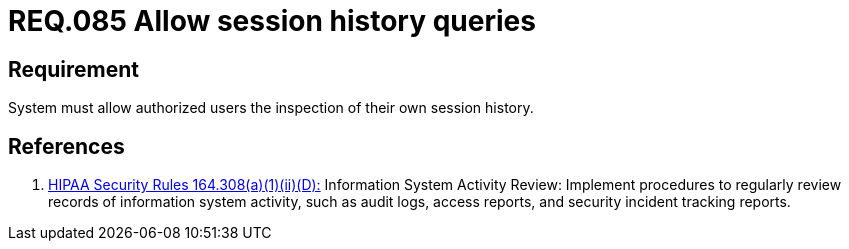 :slug: rules/085/
:category: logs
:description: This document contains the details of the security requirements related to the definition and management of Logs in the organization. This requirement establishes the importance of allowing different consults in log history for authorized users such as session consults.
:keywords: Requirement, Security, Logs, Session, History, Consult
:rules: yes

= REQ.085 Allow session history queries

== Requirement

System must allow authorized users the inspection
of their own session history.

== References

. [[r1]] link:https://www.law.cornell.edu/cfr/text/45/164.308[+HIPAA Security Rules+ 164.308(a)(1)(ii)(D):]
Information System Activity Review: Implement procedures
to regularly review records of information system activity,
such as audit logs, access reports, and security incident tracking reports.
